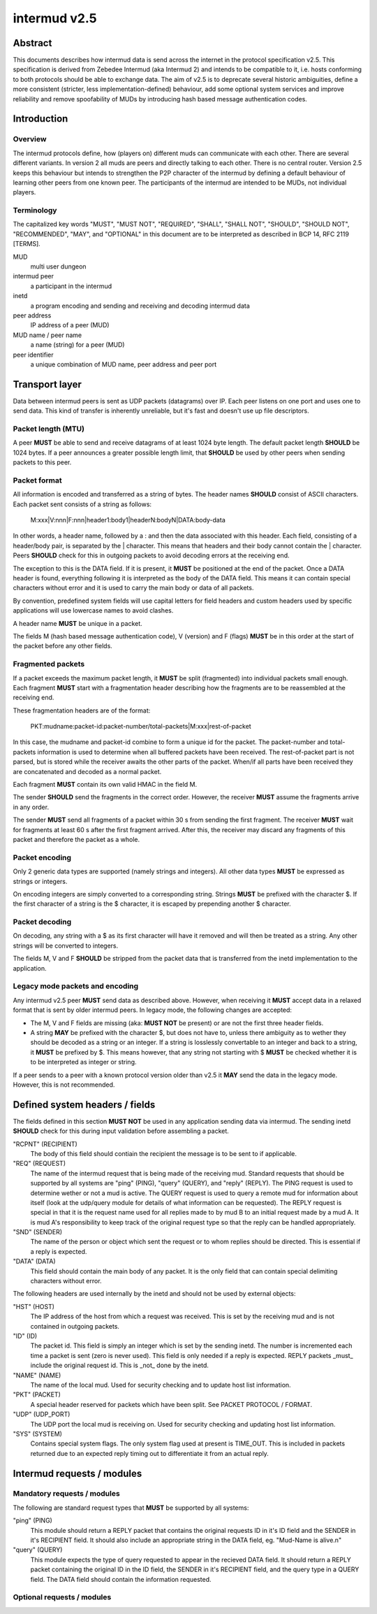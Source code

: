 intermud v2.5
*************

Abstract
========
This documents describes how intermud data is send across the internet in the
protocol specification v2.5.
This specification is derived from Zebedee Intermud (aka Intermud 2) and
intends to be compatible to it, i.e. hosts conforming to both protocols should
be able to exchange data. The aim of v2.5 is to deprecate several historic
ambiguities, define a more consistent (stricter, less implementation-defined)
behaviour, add some optional system services and improve reliability and
remove spoofability of MUDs by introducing hash based message authentication
codes.

Introduction
============

Overview
--------
The intermud protocols define, how (players on) different muds can
communicate with each other. There are several different variants.
In version 2 all muds are peers and directly talking to each other. There
is no central router. Version 2.5 keeps this behaviour but intends to
strengthen the P2P character of the intermud by defining a default
behaviour of learning other peers from one known peer.
The participants of the intermud are intended to be MUDs, not
individual players.

Terminology
-----------
The capitalized key words "MUST", "MUST NOT", "REQUIRED", "SHALL",
"SHALL NOT", "SHOULD", "SHOULD NOT", "RECOMMENDED",  "MAY", and
"OPTIONAL" in this document are to be interpreted as described in BCP
14, RFC 2119 [TERMS].

MUD
  multi user dungeon
intermud peer
  a participant in the intermud
inetd
  a program encoding and sending and receiving and decoding intermud data
peer address
  IP address of a peer (MUD)
MUD name / peer name
  a name (string) for a peer (MUD)
peer identifier
  a unique combination of MUD name, peer address and peer port


Transport layer
===============
Data between intermud peers is sent as UDP packets (datagrams) over
IP.
Each peer listens on one port and uses one to send data. This kind of
transfer is inherently unreliable, but it's fast and doesn't use up
file descriptors.

Packet length (MTU)
-------------------
A peer **MUST** be able to send and receive datagrams of at least 1024
byte length. The default packet length **SHOULD** be 1024 bytes. If a peer
announces a greater possible length limit, that **SHOULD** be used by other peers
when sending packets to this peer.

Packet format
-------------
All information is encoded and transferred as a string of bytes. The header
names **SHOULD** consist of ASCII characters.
Each packet sent consists of a string as follows:

   M:xxx|V:nnn|F:nnn|header1:body1|headerN:bodyN|DATA:body-data

In other words, a header name, followed by a : and then the data
associated with this header. Each field, consisting of a header/body pair, is
separated by the | character. This means that headers and their body cannot
contain the | character. Peers **SHOULD** check for this in outgoing
packets to avoid decoding errors at the receiving end.

The exception to this is the DATA field. If it is present, it **MUST**
be positioned at the end of the packet. Once a DATA header is
found, everything following it is interpreted as the body of the DATA
field. This means it can contain special characters without error and
it is used to carry the main body or data of all packets.

By convention, predefined system fields will use capital letters for
field headers and custom headers used by specific applications will
use lowercase names to avoid clashes.

A header name **MUST** be unique in a packet.

The fields M (hash based message authentication code), V (version) and F
(flags) **MUST** be in this order at the start of the packet before any other
fields.

Fragmented packets
------------------
If a packet exceeds the maximum packet length, it **MUST** be split
(fragmented) into individual packets small enough.
Each fragment **MUST** start with a fragmentation header describing how the
fragments are to be reassembled at the receiving end.

These fragmentation headers are of the format:

  PKT:mudname:packet-id:packet-number/total-packets|M:xxx|rest-of-packet

In this case, the mudname and packet-id combine to form a unique id
for the packet. The packet-number and total-packets information is
used to determine when all buffered packets have been received. The
rest-of-packet part is not parsed, but is stored while the receiver
awaits the other parts of the packet. When/if all parts have been
received they are concatenated and decoded as a normal packet.

Each fragment **MUST** contain its own valid HMAC in the field M.

The sender **SHOULD** send the fragments in the correct order. However, the
receiver **MUST** assume the fragments arrive in any order.

The sender **MUST** send all fragments of a packet within 30 s from sending the
first fragment.
The receiver **MUST** wait for fragments at least 60 s after the first fragment
arrived. After this, the receiver may discard any fragments of this packet and
therefore the packet as a whole.

Packet encoding
---------------
Only 2 generic data types are supported (namely strings and integers). All
other data types **MUST** be expressed as strings or integers.

On encoding integers are simply converted to a corresponding string.
Strings **MUST** be prefixed with the character $. If the first character of a
string is the $ character, it is escaped by prepending another $ character.

Packet decoding
---------------
On decoding, any string with a $ as its first character will have it removed
and will then be treated as a string.
Any other strings will be converted to integers.

The fields M, V and F **SHOULD** be stripped from the packet data that is
transferred from the inetd implementation to the application.

Legacy mode packets and encoding
--------------------------------
Any intermud v2.5 peer **MUST** send data as described above. However, when
receiving it **MUST** accept data in a relaxed format that is sent by older
intermud peers. In legacy mode, the following changes are accepted:

* The M, V and F fields are missing (aka: **MUST NOT** be present) or are not the
  first three header fields.
* A string **MAY** be prefixed with the character $, but does not have to, unless
  there ambiguity as to wether they should be decoded as a string or an
  integer. If a string is losslessly convertable to an integer and back to a
  string, it **MUST** be prefixed by $.
  This means however, that any string not starting with $ **MUST** be checked
  whether it is to be interpreted as integer or string.

If a peer sends to a peer with a known protocol version older than v2.5 it
**MAY** send the data in the legacy mode. However, this is not recommended.


Defined system headers / fields
===============================
The fields defined in this section **MUST NOT** be used in any application sending
data via intermud. The sending inetd **SHOULD** check for this during input
validation before assembling a packet.

"RCPNT" (RECIPIENT)
    The body of this field should contiain the recipient the message
    is to be sent to if applicable.
"REQ" (REQUEST)
    The name of the intermud request that is being made of the
    receiving mud. Standard requests that should be supported by
    all systems are "ping" (PING), "query" (QUERY), and "reply"
    (REPLY). The PING request is used to determine wether or not a
    mud is active. The QUERY request is used to query a remote mud
    for information about itself (look at the udp/query module for
    details of what information can be requested). The REPLY request
    is special in that it is the request name used for all replies
    made to by mud B to an initial request made by a mud A. It is
    mud A's responsibility to keep track of the original request
    type so that the reply can be handled appropriately. 
"SND" (SENDER)
    The name of the person or object which sent the request or to
    whom replies should be directed. This is essential if a reply
    is expected. 
"DATA" (DATA)
    This field should contain the main body of any packet. It is
    the only field that can contain special delimiting characters
    without error.

The following headers are used internally by the inetd and should
not be used by external objects:

"HST" (HOST)
    The IP address of the host from which a request was received.
    This is set by the receiving mud and is not contained in
    outgoing packets. 
"ID" (ID)
    The packet id. This field is simply an integer which is set by
    the sending inetd. The number is incremented each time a packet
    is sent (zero is never used). This field is only needed if a
    reply is expected. REPLY packets _must_ include the original
    request id. This is _not_ done by the inetd. 
"NAME" (NAME)
    The name of the local mud. Used for security checking and to
    update host list information. 
"PKT" (PACKET)
    A special header reserved for packets which have been split.
    See PACKET PROTOCOL / FORMAT. 
"UDP" (UDP_PORT)
    The UDP port the local mud is receiving on. Used for security
    checking and updating host list information. 
"SYS" (SYSTEM)
    Contains special system flags. The only system flag used at
    present is TIME_OUT. This is included in packets returned due
    to an expected reply timing out to differentiate it from an
    actual reply. 


Intermud requests / modules
===========================

Mandatory requests / modules
----------------------------
The following are standard request types that **MUST** be supported
by all systems:

"ping" (PING)
    This module should return a REPLY packet that contains the
    original requests ID in it's ID field and the SENDER in it's
    RECIPIENT field. It should also include an appropriate string
    in the DATA field, eg. "Mud-Name is alive.\n" 
"query" (QUERY)
    This module expects the type of query requested to appear in the
    recieved DATA field. It should return a REPLY packet containing
    the original ID in the ID field, the SENDER in it's RECIPIENT
    field, and the query type in a QUERY field. The DATA field should
    contain the information requested. 


Optional requests / modules
----------------------------


